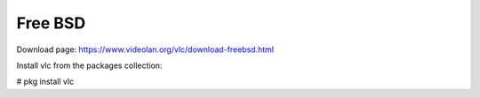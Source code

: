 .. _freebsd:

Free BSD
========

Download page: https://www.videolan.org/vlc/download-freebsd.html

Install vlc from the packages collection:

# pkg install vlc